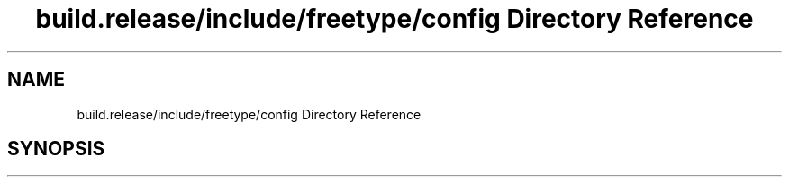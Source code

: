 .TH "build.release/include/freetype/config Directory Reference" 3 "Mon Jun 5 2017" "MuseScore-2.2" \" -*- nroff -*-
.ad l
.nh
.SH NAME
build.release/include/freetype/config Directory Reference
.SH SYNOPSIS
.br
.PP

